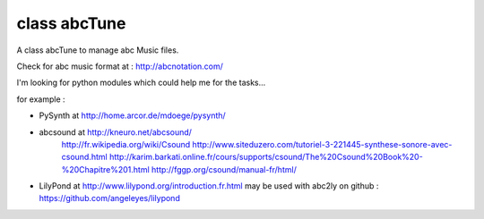 class abcTune
=============

A class abcTune to manage abc Music files.

Check for abc music format at : http://abcnotation.com/

I'm looking for python modules which could help me for the tasks...

for example :

- PySynth at http://home.arcor.de/mdoege/pysynth/

- abcsound at http://kneuro.net/abcsound/
    http://fr.wikipedia.org/wiki/Csound
    http://www.siteduzero.com/tutoriel-3-221445-synthese-sonore-avec-csound.html
    http://karim.barkati.online.fr/cours/supports/csound/The%20Csound%20Book%20-%20Chapitre%201.html
    http://fggp.org/csound/manual-fr/html/

- LilyPond at http://www.lilypond.org/introduction.fr.html
  may be used with abc2ly
  on github : https://github.com/angeleyes/lilypond
